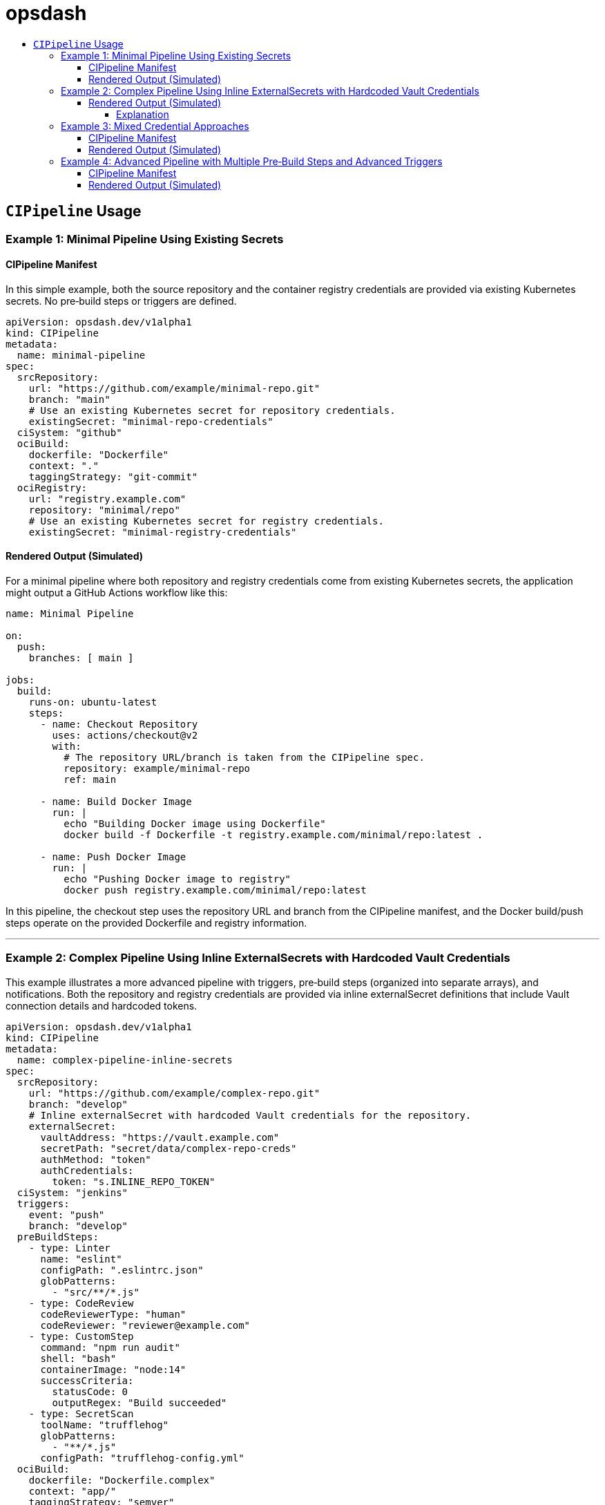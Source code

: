 = opsdash
ifdef::env-github[]
:status:
:caution-caption: :fire:
:important-caption: :exclamation:
:note-caption: :paperclip:
:tip-caption: :bulb:
:warning-caption: :warning:
endif::[]
:url-org: https://github.com/kriipke
:url-repo: {url-org}/gitops-paper
:url-project: https://asciidoctor.org
ifdef::env-site[:url-project: link:]
:url-docs: https://docs.asciidoctor.org
:url-issues: {url-repo}/issues
:url-contributors: {url-repo}/graphs/contributors
:url-rel-file-base: link:
:url-rel-tree-base: link:
ifdef::env-site,env-yard[]
:url-rel-file-base: {url-repo}/blob/HEAD/
:url-rel-tree-base: {url-repo}/tree/HEAD/
endif::[]
:url-changelog: {url-rel-file-base}CHANGELOG.adoc
:url-contribute: {url-rel-file-base}CONTRIBUTING.adoc
:url-license: {url-rel-file-base}LICENSE
:url-tests: {url-rel-tree-base}test
:image-url-screenshot: https://cdn.jsdelivr.net/gh/asciidoctor/asciidoctor/screenshot.png
:toc-placement!:
:toc-title:
:toc:
:toclevels: 4

toc::[]

== `CIPipeline` Usage

=== Example 1: Minimal Pipeline Using Existing Secrets

==== CIPipeline Manifest

In this simple example, both the source repository and the container registry credentials are provided via existing Kubernetes secrets. No pre‑build steps or triggers are defined.

```yaml
apiVersion: opsdash.dev/v1alpha1
kind: CIPipeline
metadata:
  name: minimal-pipeline
spec:
  srcRepository:
    url: "https://github.com/example/minimal-repo.git"
    branch: "main"
    # Use an existing Kubernetes secret for repository credentials.
    existingSecret: "minimal-repo-credentials"
  ciSystem: "github"
  ociBuild:
    dockerfile: "Dockerfile"
    context: "."
    taggingStrategy: "git-commit"
  ociRegistry:
    url: "registry.example.com"
    repository: "minimal/repo"
    # Use an existing Kubernetes secret for registry credentials.
    existingSecret: "minimal-registry-credentials"
```

==== Rendered Output (Simulated)

For a minimal pipeline where both repository and registry credentials come from existing Kubernetes secrets, the application might output a GitHub Actions workflow like this:

```yaml
name: Minimal Pipeline

on:
  push:
    branches: [ main ]

jobs:
  build:
    runs-on: ubuntu-latest
    steps:
      - name: Checkout Repository
        uses: actions/checkout@v2
        with:
          # The repository URL/branch is taken from the CIPipeline spec.
          repository: example/minimal-repo
          ref: main

      - name: Build Docker Image
        run: |
          echo "Building Docker image using Dockerfile"
          docker build -f Dockerfile -t registry.example.com/minimal/repo:latest .

      - name: Push Docker Image
        run: |
          echo "Pushing Docker image to registry"
          docker push registry.example.com/minimal/repo:latest
```

In this pipeline, the checkout step uses the repository URL and branch from the CIPipeline manifest, and the Docker build/push steps operate on the provided Dockerfile and registry information.


---

=== Example 2: Complex Pipeline Using Inline ExternalSecrets with Hardcoded Vault Credentials

This example illustrates a more advanced pipeline with triggers, pre‑build steps (organized into separate arrays), and notifications. Both the repository and registry credentials are provided via inline externalSecret definitions that include Vault connection details and hardcoded tokens.

```yaml
apiVersion: opsdash.dev/v1alpha1
kind: CIPipeline
metadata:
  name: complex-pipeline-inline-secrets
spec:
  srcRepository:
    url: "https://github.com/example/complex-repo.git"
    branch: "develop"
    # Inline externalSecret with hardcoded Vault credentials for the repository.
    externalSecret:
      vaultAddress: "https://vault.example.com"
      secretPath: "secret/data/complex-repo-creds"
      authMethod: "token"
      authCredentials:
        token: "s.INLINE_REPO_TOKEN"
  ciSystem: "jenkins"
  triggers:
    event: "push"
    branch: "develop"
  preBuildSteps:
    - type: Linter
      name: "eslint"
      configPath: ".eslintrc.json"
      globPatterns:
        - "src/**/*.js"
    - type: CodeReview
      codeReviewerType: "human"
      codeReviewer: "reviewer@example.com"
    - type: CustomStep
      command: "npm run audit"
      shell: "bash"
      containerImage: "node:14"
      successCriteria:
        statusCode: 0
        outputRegex: "Build succeeded"
    - type: SecretScan
      toolName: "trufflehog"
      globPatterns:
        - "**/*.js"
      configPath: "trufflehog-config.yml"
  ociBuild:
    dockerfile: "Dockerfile.complex"
    context: "app/"
    taggingStrategy: "semver"
  ociRegistry:
    url: "registry.example.com"
    repository: "complex/repo"
    # Inline externalSecret with hardcoded Vault credentials for the registry.
    externalSecret:
      vaultAddress: "https://vault.example.com"
      secretPath: "secret/data/complex-registry-creds"
      authMethod: "token"
      authCredentials:
        token: "s.INLINE_REGISTRY_TOKEN"
  notifications:
    webhook: "https://hooks.example.com/notify"
    email: "ops@example.com"
```

==== Rendered Output (Simulated)


For a more complex pipeline (with linting, code review, a custom build step, secret scanning, and notifications) targeting Jenkins, the application might render a Declarative Pipeline (Jenkinsfile) as follows:

```groovy
pipeline {
    agent any

    // Trigger configuration: here we simulate a push trigger on branch 'develop'
    triggers {
        pollSCM('H/5 * * * *')
    }

    stages {
        stage('Checkout Repository') {
            steps {
                // Checkout from the repository using the provided URL and branch.
                checkout([$class: 'GitSCM',
                          branches: [[name: 'develop']],
                          userRemoteConfigs: [[url: 'https://github.com/example/complex-repo.git']]
                ])
            }
        }

        stage('Pre-Build Steps') {
            parallel {
                stage('Linter (Job #1)') {
                    steps {
                        // Job #1: Linter step from the transformed "linters" array.
                        echo "Running ESLint as Job #1"
                        // Execute ESLint with the provided configuration and glob patterns.
                        sh 'eslint -c .eslintrc.json "src/**/*.js"'
                    }
                }
                stage('Code Review (Job #2)') {
                    steps {
                        // Job #2: Code review step from the transformed "codeReviews" array.
                        echo "Notifying reviewer@example.com for code review (Job #2)"
                        // In a real pipeline, this might send a notification or require manual intervention.
                    }
                }
                stage('Custom Build Step (Job #3)') {
                    steps {
                        // Job #3: Custom build step from the transformed "customSteps" array.
                        echo "Executing custom build step: npm run build (Job #3)"
                        // Running the build step inside a Node.js container.
                        script {
                            docker.image('node:14').inside {
                                sh 'npm run build'
                            }
                        }
                    }
                }
                stage('Secret Scan (Job #4)') {
                    steps {
                        // Job #4: Secret scanning step from the transformed "secretScans" array.
                        echo "Performing secret scan using trufflehog (Job #4)"
                        sh 'trufflehog --config trufflehog-config.yml .'
                    }
                }
            }
        }

        stage('OCI Build') {
            steps {
                echo "Building Docker image using Dockerfile.complex in the 'app/' directory"
                // Change directory to 'app' and build the Docker image.
                dir('app') {
                    sh 'docker build -f Dockerfile.complex -t complex-repo:latest .'
                }
            }
        }

        stage('OCI Registry Push') {
            steps {
                echo "Tagging and pushing Docker image to registry"
                // Tag the image and push it to the registry.
                sh 'docker tag complex-repo:latest registry.example.com/complex/repo:latest'
                sh 'docker push registry.example.com/complex/repo:latest'
            }
        }

        stage('Notification') {
            steps {
                echo "Sending build notification"
                // Send a notification (for example, via a webhook).
                sh 'curl -X POST -d "Build succeeded" https://hooks.example.com/notify'
            }
        }
    }

    post {
        failure {
            // In case of failure, send an email notification.
            mail to: 'ops@example.com',
                 subject: "Jenkins Build Failed: ${env.JOB_NAME}",
                 body: "Please check the Jenkins build logs for details."
        }
    }
}
```

===== Explanation
Checkout Stage:
The repository is checked out using the URL and branch specified in the CIPipeline manifest.

Pre-Build Steps:
A parallel block runs the pre-build steps. In this design, the webhook has already sorted the unified preBuildSteps into four distinct arrays. For simplicity, we illustrate them sequentially here (in parallel, you might run them concurrently if appropriate). Each step echoes its job number (as assigned by the webhook) and executes its respective command:

Linter (Job #1): Runs ESLint.
Code Review (Job #2): Simulates a code review (for instance, by sending a notification).
Custom Build (Job #3): Executes a custom build command inside a Node.js container.
Secret Scan (Job #4): Runs a secret scanning tool.
OCI Build & Push:
The image is built using a custom Dockerfile (located in the app/ directory) and then tagged and pushed to the specified container registry.

Notification Stage:
A final notification step sends a webhook call to indicate build success.

Post Actions:
If the build fails, an email notification is sent to the operations team.

This Jenkinsfile provides an end-to-end example of how your transformed CIPipeline manifest might be rendered into a functional Jenkins pipeline. Adjust the commands and stages as needed to match your actual CI/CD environment and tooling conventions.

Happy deploying!

---

=== Example 3: Mixed Credential Approaches

==== CIPipeline Manifest

In this example, the repository credentials are provided via an existing secret while the registry credentials use an inline externalSecret that itself references an existing Kubernetes secret (via its `existingSecret` field). This mixed approach allows you to mix and match your credential sourcing methods.

```yaml
apiVersion: opsdash.dev/v1alpha1
kind: CIPipeline
metadata:
  name: mixed-credentials-pipeline
spec:
  srcRepository:
    url: "https://github.com/example/mixed-repo.git"
    branch: "main"
    # Use an existing Kubernetes secret for repository credentials.
    existingSecret: "mixed-repo-credentials"
  ciSystem: "gitlab"
  preBuildSteps:
    - type: Linter
      name: "eslint"
      configPath: ".eslintrc.json"
      globPatterns:
        - "src/**/*.js"
  ociBuild:
    dockerfile: "Dockerfile"
    context: "."
    taggingStrategy: "custom"
    customTag: "v2.0.1"
  ociRegistry:
    url: "registry.example.com"
    repository: "mixed/repo"
    # Inline externalSecret that references an existing secret for registry credentials.
    externalSecret:
      vaultAddress: "https://vault.example.com"
      secretPath: "secret/data/mixed-registry-creds"
      authMethod: "appRole"
      existingSecret: "mixed-registry-vault-secret"
```

==== Rendered Output (Simulated)

When the repository credentials come from an existing secret and the registry credentials use an inline externalSecret (which itself references an existing secret), the application might render a GitLab CI pipeline (`.gitlab-ci.yml`) like this:

```yaml
# .gitlab-ci.yml for Mixed Credentials Pipeline

stages:
  - prebuild
  - build
  - deploy

# Pre-Build stage: after mutation, the single preBuildSteps item appears in the "linters" array.
prebuild:
  stage: prebuild
  script:
    - echo "Job #1 (Linter): Running ESLint on source files"
    - eslint -c .eslintrc.json "src/**/*.js"

build:
  stage: build
  script:
    - echo "Cloning repository from https://github.com/example/mixed-repo.git (branch: main)"
    - git clone --branch main https://github.com/example/mixed-repo.git
    - echo "Building Docker image using Dockerfile"
    - docker build -f Dockerfile -t mixed-repo:latest .
    - docker tag mixed-repo:latest registry.example.com/mixed/repo:latest

deploy:
  stage: deploy
  script:
    - echo "Pushing Docker image to registry"
    - docker push registry.example.com/mixed/repo:latest
```


---

=== Example 4: Advanced Pipeline with Multiple Pre‑Build Steps and Advanced Triggers

==== CIPipeline Manifest

This comprehensive example shows an advanced configuration that includes multiple pre‑build steps (two linters, one code review, one custom step, and one secret scan), detailed triggers (for pull requests on feature branches), and notifications. The repository credentials are specified via an inline externalSecret referencing an existing Kubernetes secret, while the registry credentials are provided by an existing secret.

```yaml
apiVersion: opsdash.dev/v1alpha1
kind: CIPipeline
metadata:
  name: advanced-pipeline
spec:
  srcRepository:
    url: "https://github.com/example/advanced-repo.git"
    branch: "feature/advanced"
    # Inline externalSecret referencing an existing secret for repository credentials.
    externalSecret:
      vaultAddress: "https://vault.example.com"
      secretPath: "secret/data/advanced-repo-creds"
      authMethod: "kubernetes"
      existingSecret: "advanced-repo-vault-secret"
  ciSystem: "azure"
  triggers:
    event: "pull_request"
    branch: "feature/*"
  preBuildSteps:
    - type: Linter
      name: "pylint"
      configPath: "pylintrc"
      globPatterns:
        - "src/**/*.py"
    - type: CodeReview
      codeReviewerType: "llm"
      codeReviewer: "openai-gpt"
    - type: CustomStep
      command: "pytest --maxfail=1 --disable-warnings -q"
      shell: "bash"
      containerImage: "python:3.8"
      successCriteria:
        statusCode: 0
        outputRegex: "All tests passed"
    - type: SecretScan
      toolName: "detect-secrets"
      globPatterns:
        - "**/*.py"
      configPath: "detect-secrets-config.yml"
  ociBuild:
    dockerfile: "Dockerfile.advanced"
    context: "build/"
    taggingStrategy: "custom"
    customTag: "v3.5.2"
  ociRegistry:
    url: "registry.advanced.com"
    repository: "advanced/repo"
    # Use an existing Kubernetes secret for registry credentials.
    existingSecret: "advanced-registry-credentials"
  notifications:
    webhook: "https://hooks.advanced.com/notify"
    email: "advanced-ops@example.com"
```

==== Rendered Output (Simulated)

For an advanced configuration that includes multiple linting stages, code review via an LLM, custom testing, secret scanning, a custom OCI build with a custom tag, and notifications, targeting Azure Pipelines the rendered output might look like this:

```yaml
# azure-pipelines.yml for Advanced Pipeline

trigger:
  branches:
    include:
      - 'feature/*'
pr:
  branches:
    include:
      - 'feature/*'

jobs:
- job: PreBuild
  displayName: 'Pre-Build Steps'
  pool:
    vmImage: 'ubuntu-latest'
  steps:
  - script: |
      echo "Job #1 (Linter): Running pylint on source files"
      pylint --rcfile=pylintrc src/**/*.py
    displayName: 'Linter (Job #1)'
  - script: |
      echo "Job #2 (Code Review): Notifying openai-gpt for review"
      # In a real pipeline, this step might trigger a notification or manual intervention.
    displayName: 'Code Review (Job #2)'
  - script: |
      echo "Job #3 (Custom Step): Running tests with pytest"
      pytest --maxfail=1 --disable-warnings -q
    displayName: 'Custom Step (Job #3)'
  - script: |
      echo "Job #4 (Secret Scan): Running detect-secrets scan"
      detect-secrets scan --config-file detect-secrets-config.yml
    displayName: 'Secret Scan (Job #4)'

- job: BuildAndDeploy
  displayName: 'OCI Build and Registry Push'
  dependsOn: PreBuild
  pool:
    vmImage: 'ubuntu-latest'
  steps:
  - checkout: self
  - script: |
      echo "Building Docker image using Dockerfile.advanced in the 'build/' directory"
      cd build
      docker build -f Dockerfile.advanced -t advanced-repo:$(Build.BuildId) .
    displayName: 'OCI Build'
  - script: |
      echo "Tagging and pushing Docker image"
      docker tag advanced-repo:$(Build.BuildId) registry.advanced.com/advanced/repo:$(Build.BuildId)
      docker push registry.advanced.com/advanced/repo:$(Build.BuildId)
    displayName: 'OCI Registry Push'
  - script: |
      echo "Sending notification"
      curl -X POST -d "Build completed" https://hooks.advanced.com/notify
    displayName: 'Notify'
```

This Azure Pipelines YAML file defines a job that:
- Triggers on pull requests and pushes to feature branches.
- Checks out the repository.
- Runs two linter steps (pylint and flake8) over Python source files.
- Executes a simulated code review step.
- Runs a custom test suite with pytest.
- Scans for secrets using detect-secrets.
- Builds a Docker image from a custom Dockerfile located in the `build/` directory (tagged with a custom tag, e.g., `v3.5.2`).
- Pushes the built image to the advanced registry.
- Finally, sends a notification via a webhook.
---

These examples demonstrate the flexibility of the latest CIPipeline CRD. They cover scenarios from a minimal pipeline using existing secrets to complex pipelines with multiple pre‑build steps, advanced triggers, and mixed approaches for credential sourcing. Adjust the values and configurations as needed to match your environment and operational requirements.








